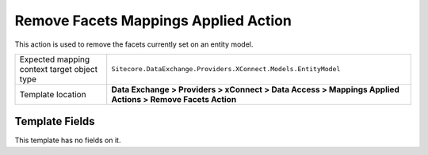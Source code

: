Remove Facets Mappings Applied Action
===================================================
This action is used to remove the facets currently
set on an entity model.

.. |target-type-label| replace:: Expected mapping context target object type
.. |target-type| replace:: ``Sitecore.DataExchange.Providers.XConnect.Models.EntityModel``
.. |template-location| replace:: **Data Exchange > Providers > xConnect > Data Access > Mappings Applied Actions > Remove Facets Action**

+---------------------------+---------------------------------------------------------------------+
| |target-type-label|       | |target-type|                                                       |
+---------------------------+---------------------------------------------------------------------+
| Template location         | |template-location|                                                 |
+---------------------------+---------------------------------------------------------------------+

Template Fields
---------------------------------------------------
This template has no fields on it.